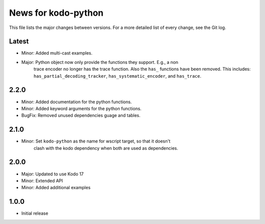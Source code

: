 News for kodo-python
====================

This file lists the major changes between versions. For a more detailed list of
every change, see the Git log.

Latest
------
* Minor: Added multi-cast examples.
* Major: Python object now only provide the functions they support. E.g., a non
         trace encoder no longer has the trace function. Also the ``has_``
         functions have been removed.
         This includes:
         ``has_partial_decoding_tracker``, ``has_systematic_encoder``,
         and ``has_trace``.

2.2.0
-----
* Minor: Added documentation for the python functions.
* Minor: Added keyword arguments for the python functions.
* BugFix: Removed unused dependencies guage and tables.

2.1.0
-----
* Minor: Set ``kodo-python`` as the name for wscript target, so that it doesn't
         clash with the kodo dependency when both are used as dependencies.

2.0.0
-----
* Major: Updated to use Kodo 17
* Minor: Extended API
* Minor: Added additional examples

1.0.0
-----
* Initial release
